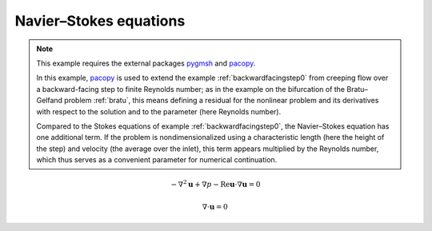 .. _navierstokes:

Navier–Stokes equations
-----------------------

.. note::
   This example requires the external packages `pygmsh <https://pypi.org/project/pygmsh/>`_ and `pacopy <https://pypi.org/project/pacopy/>`_.

   In this example, `pacopy <https://pypi.org/project/pacopy/>`_ is used to extend the example :ref:`backwardfacingstep0` from creeping flow over a backward-facing step to finite Reynolds number; as in the example on the bifurcation of the Bratu–Gelfand problem :ref:`bratu`, this means defining a residual for the nonlinear problem and its derivatives with respect to the solution and to the parameter (here Reynolds number).

   Compared to the Stokes equations of example :ref:`backwardfacingstep0`, the Navier–Stokes equation has one additional term.  If the problem is nondimensionalized using a characteristic length (here the height of the step) and velocity (the average over the inlet), this term appears multiplied by the Reynolds number, which thus serves as a convenient parameter for numerical continuation.

.. math::

   -\nabla^2 \mathbf u + \nabla p - \mathrm{Re} \mathbf u \cdot\nabla\mathbf u = 0

   \nabla\cdot\mathbf u = 0
